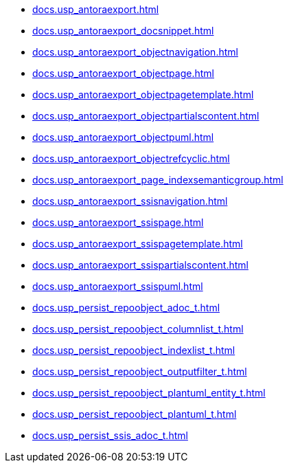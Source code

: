 * xref:docs.usp_antoraexport.adoc[]
* xref:docs.usp_antoraexport_docsnippet.adoc[]
* xref:docs.usp_antoraexport_objectnavigation.adoc[]
* xref:docs.usp_antoraexport_objectpage.adoc[]
* xref:docs.usp_antoraexport_objectpagetemplate.adoc[]
* xref:docs.usp_antoraexport_objectpartialscontent.adoc[]
* xref:docs.usp_antoraexport_objectpuml.adoc[]
* xref:docs.usp_antoraexport_objectrefcyclic.adoc[]
* xref:docs.usp_antoraexport_page_indexsemanticgroup.adoc[]
* xref:docs.usp_antoraexport_ssisnavigation.adoc[]
* xref:docs.usp_antoraexport_ssispage.adoc[]
* xref:docs.usp_antoraexport_ssispagetemplate.adoc[]
* xref:docs.usp_antoraexport_ssispartialscontent.adoc[]
* xref:docs.usp_antoraexport_ssispuml.adoc[]
* xref:docs.usp_persist_repoobject_adoc_t.adoc[]
* xref:docs.usp_persist_repoobject_columnlist_t.adoc[]
* xref:docs.usp_persist_repoobject_indexlist_t.adoc[]
* xref:docs.usp_persist_repoobject_outputfilter_t.adoc[]
* xref:docs.usp_persist_repoobject_plantuml_entity_t.adoc[]
* xref:docs.usp_persist_repoobject_plantuml_t.adoc[]
* xref:docs.usp_persist_ssis_adoc_t.adoc[]
